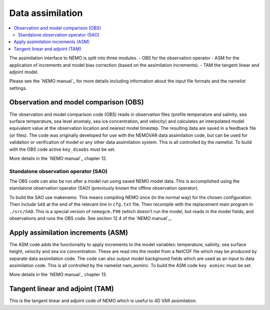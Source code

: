*****************
Data assimilation
*****************

.. contents::
   :local:

The assimilation interface to NEMO is split into three modules.
- OBS for the observation operator
- ASM for the application of increments and model bias correction (based on the assimilation increments).
- TAM the tangent linear and adjoint model.

Please see the `NEMO manual`_ for more details including information about the input file formats and
the namelist settings.

Observation and model comparison (OBS)
======================================

The observation and model comparison code (OBS) reads in observation files (profile temperature and salinity,
sea surface temperature, sea level anomaly, sea ice concentration, and velocity) and
calculates an interpolated model equivalent value at the observation location and nearest model timestep.
The resulting data are saved in a feedback file (or files).
The code was originally developed for use with the NEMOVAR data assimilation code, but
can be used for validation or verification of model or any other data assimilation system.
This is all controlled by the namelist.
To build with the OBS code active ``key_diaobs`` must be set. 

More details in the `NEMO manual`_ chapter 12.

Standalone observation operator (SAO)
-------------------------------------

The OBS code can also be run after a model run using saved NEMO model data.
This is accomplished using the standalone observation operator (SAO)
(previously known the offline observation operator).

To build the SAO use makenemo.
This means compiling NEMO once (in the normal way) for the chosen configuration.
Then include ``SAO`` at the end of the relevant line in ``cfg.txt`` file.
Then recompile with the replacement main program in ``./src/SAO``.
This is a special version of ``nemogcm.F90`` (which doesn't run the model, but reads in the model fields, and
observations and runs the OBS code.
See section 12.4 of the `NEMO manual`_.

Apply assimilation increments (ASM)
===================================

The ASM code adds the functionality to apply increments to the model variables:
temperature, salinity, sea surface height, velocity and sea ice concentration.
These are read into the model from a NetCDF file which may be produced by separate data assimilation code.
The code can also output model background fields which are used as an input to data assimilation code.
This is all controlled by the namelist nam_asminc.
To build the ASM code ``key asminc`` must be set.

More details in the `NEMO manual`_ chapter 13.

Tangent linear and adjoint (TAM)
================================

This is the tangent linear and adjoint code of NEMO which is useful to 4D VAR assimilation.
